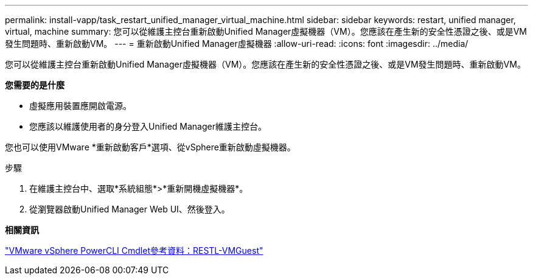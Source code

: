 ---
permalink: install-vapp/task_restart_unified_manager_virtual_machine.html 
sidebar: sidebar 
keywords: restart, unified manager, virtual, machine 
summary: 您可以從維護主控台重新啟動Unified Manager虛擬機器（VM）。您應該在產生新的安全性憑證之後、或是VM發生問題時、重新啟動VM。 
---
= 重新啟動Unified Manager虛擬機器
:allow-uri-read: 
:icons: font
:imagesdir: ../media/


[role="lead"]
您可以從維護主控台重新啟動Unified Manager虛擬機器（VM）。您應該在產生新的安全性憑證之後、或是VM發生問題時、重新啟動VM。

*您需要的是什麼*

* 虛擬應用裝置應開啟電源。
* 您應該以維護使用者的身分登入Unified Manager維護主控台。


您也可以使用VMware *重新啟動客戶*選項、從vSphere重新啟動虛擬機器。

.步驟
. 在維護主控台中、選取*系統組態*>*重新開機虛擬機器*。
. 從瀏覽器啟動Unified Manager Web UI、然後登入。


*相關資訊*

https://www.vmware.com/support/developer/PowerCLI/PowerCLI41/html/Restart-VMGuest.html["VMware vSphere PowerCLI Cmdlet參考資料：RESTL-VMGuest"]
